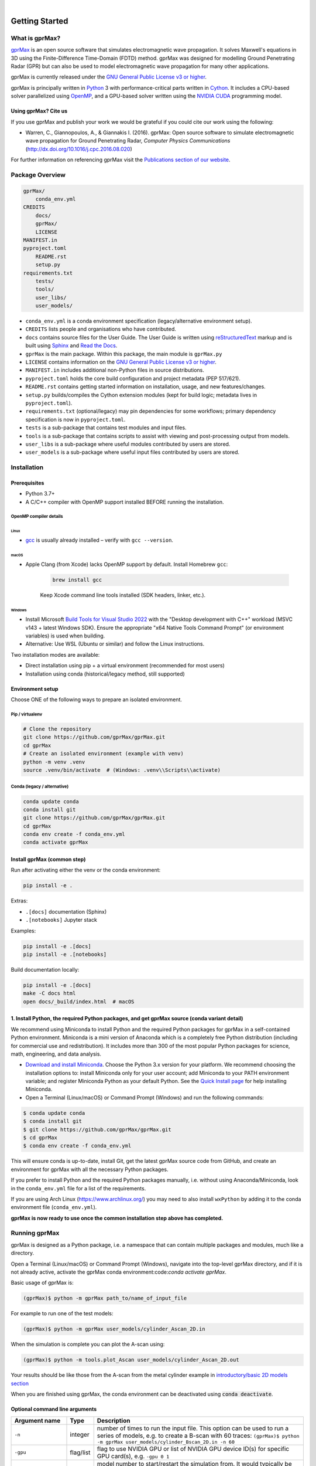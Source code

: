 .. image:: https://readthedocs.org/projects/gprmax/badge/?version=latest
    :target: http://docs.gprmax.com/en/latest/?badge=latest
    :alt: Documentation Status

|

.. image:: docs/source/images/gprMax_logo_small.png
    :target: http://www.gprmax.com

***************
Getting Started
***************

What is gprMax?
===============

`gprMax <http://www.gprmax.com>`_ is an open source software that simulates electromagnetic wave propagation. It solves Maxwell's equations in 3D using the Finite-Difference Time-Domain (FDTD) method. gprMax was designed for modelling Ground Penetrating Radar (GPR) but can also be used to model electromagnetic wave propagation for many other applications.

gprMax is currently released under the `GNU General Public License v3 or higher <http://www.gnu.org/copyleft/gpl.html>`_.

gprMax is principally written in `Python <https://www.python.org>`_ 3 with performance-critical parts written in `Cython <http://cython.org>`_. It includes a CPU-based solver parallelized using `OpenMP <http://www.openmp.org>`_, and a GPU-based solver written using the `NVIDIA CUDA <https://developer.nvidia.com/cuda-zone>`_ programming model.

Using gprMax? Cite us
---------------------

If you use gprMax and publish your work we would be grateful if you could cite our work using the following:

* Warren, C., Giannopoulos, A., & Giannakis I. (2016). gprMax: Open source software to simulate electromagnetic wave propagation for Ground Penetrating Radar, `Computer Physics Communications` (http://dx.doi.org/10.1016/j.cpc.2016.08.020)

For further information on referencing gprMax visit the `Publications section of our website <http://www.gprmax.com/publications.shtml>`_.


Package Overview
================

.. code-block:: bash

    gprMax/
        conda_env.yml
    CREDITS
        docs/
        gprMax/
        LICENSE
    MANIFEST.in
    pyproject.toml
        README.rst
        setup.py
    requirements.txt
        tests/
        tools/
        user_libs/
        user_models/


* ``conda_env.yml`` is a conda environment specification (legacy/alternative environment setup).
* ``CREDITS`` lists people and organisations who have contributed.
* ``docs`` contains source files for the User Guide. The User Guide is written using `reStructuredText <http://docutils.sourceforge.net/rst.html>`_ markup and is built using `Sphinx <http://sphinx-doc.org>`_ and `Read the Docs <https://readthedocs.org>`_.
* ``gprMax`` is the main package. Within this package, the main module is ``gprMax.py``
* ``LICENSE`` contains information on the `GNU General Public License v3 or higher <http://www.gnu.org/copyleft/gpl.html>`_.
* ``MANIFEST.in`` includes additional non-Python files in source distributions.
* ``pyproject.toml`` holds the core build configuration and project metadata (PEP 517/621).
* ``README.rst`` contains getting started information on installation, usage, and new features/changes.
* ``setup.py`` builds/compiles the Cython extension modules (kept for build logic; metadata lives in ``pyproject.toml``).
* ``requirements.txt`` (optional/legacy) may pin dependencies for some workflows; primary dependency specification is now in ``pyproject.toml``.
* ``tests`` is a sub-package that contains test modules and input files.
* ``tools`` is a sub-package that contains scripts to assist with viewing and post-processing output from models.
* ``user_libs`` is a sub-package where useful modules contributed by users are stored.
* ``user_models`` is a sub-package where useful input files contributed by users are stored.

Installation
============

Prerequisites
-------------

* Python 3.7+
* A C/C++ compiler with OpenMP support installed BEFORE running the installation.

OpenMP compiler details
~~~~~~~~~~~~~~~~~~~~~~~

Linux
^^^^^
* `gcc <https://gcc.gnu.org>`_ is usually already installed – verify with ``gcc --version``.

macOS
^^^^^
* Apple Clang (from Xcode) lacks OpenMP support by default. Install Homebrew ``gcc``:

    .. code-block:: bash

            brew install gcc

    Keep Xcode command line tools installed (SDK headers, linker, etc.).

Windows
^^^^^^^
* Install Microsoft `Build Tools for Visual Studio 2022 <https://aka.ms/vs/17/release/vs_BuildTools.exe>`_ with the "Desktop development with C++" workload (MSVC v143 + latest Windows SDK). Ensure the appropriate "x64 Native Tools Command Prompt" (or environment variables) is used when building.
* Alternative: Use WSL (Ubuntu or similar) and follow the Linux instructions.

Two installation modes are available:

* Direct installation using pip + a virtual environment (recommended for most users)
* Installation using conda (historical/legacy method, still supported)

Environment setup
-----------------

Choose ONE of the following ways to prepare an isolated environment.

Pip / virtualenv
~~~~~~~~~~~~~~~~

.. code-block:: bash

    # Clone the repository
    git clone https://github.com/gprMax/gprMax.git
    cd gprMax
    # Create an isolated environment (example with venv)
    python -m venv .venv
    source .venv/bin/activate  # (Windows: .venv\\Scripts\\activate)

Conda (legacy / alternative)
~~~~~~~~~~~~~~~~~~~~~~~~~~~~

.. code-block:: bash

    conda update conda
    conda install git
    git clone https://github.com/gprMax/gprMax.git
    cd gprMax
    conda env create -f conda_env.yml
    conda activate gprMax

Install gprMax (common step)
----------------------------

Run after activating either the venv or the conda environment:

.. code-block:: bash

    pip install -e .

Extras:

* ``.[docs]`` documentation (Sphinx)
* ``.[notebooks]`` Jupyter stack

Examples:

.. code-block:: bash

    pip install -e .[docs]
    pip install -e .[notebooks]

Build documentation locally:

.. code-block:: bash

    pip install -e .[docs]
    make -C docs html
    open docs/_build/index.html  # macOS

1. Install Python, the required Python packages, and get gprMax source (conda variant detail)
-------------------------------------------------------------------------------------------

We recommend using Miniconda to install Python and the required Python packages for gprMax in a self-contained Python environment. Miniconda is a mini version of Anaconda which is a completely free Python distribution (including for commercial use and redistribution). It includes more than 300 of the most popular Python packages for science, math, engineering, and data analysis.

* `Download and install Miniconda <https://docs.conda.io/en/latest/miniconda.html>`_. Choose the Python 3.x version for your platform. We recommend choosing the installation options to: install Miniconda only for your user account; add Miniconda to your PATH environment variable; and register Miniconda Python as your default Python. See the `Quick Install page <https://docs.conda.io/projects/conda/en/latest/user-guide/install/index.html>`_ for help installing Miniconda.
* Open a Terminal (Linux/macOS) or Command Prompt (Windows) and run the following commands:

.. code-block:: bash

    $ conda update conda
    $ conda install git
    $ git clone https://github.com/gprMax/gprMax.git
    $ cd gprMax
    $ conda env create -f conda_env.yml

This will ensure conda is up-to-date, install Git, get the latest gprMax source code from GitHub, and create an environment for gprMax with all the necessary Python packages.

If you prefer to install Python and the required Python packages manually, i.e. without using Anaconda/Miniconda, look in the ``conda_env.yml`` file for a list of the requirements.

If you are using Arch Linux (https://www.archlinux.org/) you may need to also install ``wxPython`` by adding it to the conda environment file (``conda_env.yml``).

**gprMax is now ready to use once the common installation step above has completed.**

Running gprMax
==============

gprMax is designed as a Python package, i.e. a namespace that can contain multiple packages and modules, much like a directory.

Open a Terminal (Linux/macOS) or Command Prompt (Windows), navigate into the top-level gprMax directory, and if it is not already active, activate the gprMax conda environment:code:`conda activate gprMax`.

Basic usage of gprMax is:

.. code-block:: bash

    (gprMax)$ python -m gprMax path_to/name_of_input_file

For example to run one of the test models:

.. code-block:: bash

    (gprMax)$ python -m gprMax user_models/cylinder_Ascan_2D.in

When the simulation is complete you can plot the A-scan using:

.. code-block:: bash

    (gprMax)$ python -m tools.plot_Ascan user_models/cylinder_Ascan_2D.out

Your results should be like those from the A-scan from the metal cylinder example in `introductory/basic 2D models section <http://docs.gprmax.com/en/latest/examples_simple_2D.html#view-the-results>`_

When you are finished using gprMax, the conda environment can be deactivated using :code:`conda deactivate`.

Optional command line arguments
-------------------------------

====================== ========= ===========
Argument name          Type      Description
====================== ========= ===========
``-n``                 integer   number of times to run the input file. This option can be used to run a series of models, e.g. to create a B-scan with 60 traces: ``(gprMax)$ python -m gprMax user_models/cylinder_Bscan_2D.in -n 60``
``-gpu``               flag/list flag to use NVIDIA GPU or list of NVIDIA GPU device ID(s) for specific GPU card(s), e.g. ``-gpu 0 1``
``-restart``           integer   model number to start/restart the simulation from. It would typically be used to restart a series of models from a specific model number, with the ``-n`` argument, e.g. to restart from A-scan 45 when creating a B-scan with 60 traces: ``(gprMax)$ python -m gprMax user_models/cylinder_Bscan_2D.in -n 15 -restart 45``
``-task``              integer   task identifier (model number) when running the simulation as a job array on `Open Grid Scheduler/Grid Engine <http://gridscheduler.sourceforge.net/index.html>`_. For further details see the `parallel performance section of the User Guide <http://docs.gprmax.com/en/latest/openmp_mpi.html>`_
``-mpi``               integer   number of Message Passing Interface (MPI) tasks, i.e. master + workers, for MPI task farm. This option is most usefully combined with ``-n`` to allow individual models to be farmed out using a MPI task farm, e.g. to create a B-scan with 60 traces and use MPI to farm out each trace: ``(gprMax)$ python -m gprMax user_models/cylinder_Bscan_2D.in -n 60 -mpi 61``. For further details see the `parallel performance section of the User Guide <http://docs.gprmax.com/en/latest/openmp_mpi.html>`_
``--mpi-no-spawn``     flag      uses MPI task farm without spawn mechanism. For further details see the `parallel performance section of the User Guide <http://docs.gprmax.com/en/latest/openmp_mpi.html>`_
``-benchmark``         flag      switch on benchmarking mode. This can be used to benchmark the threading (parallel) performance of gprMax on different hardware. For further details see the `benchmarking section of the User Guide <http://docs.gprmax.com/en/latest/benchmarking.html>`_
``--geometry-only``    flag      build a model and produce any geometry views but does not run the simulation, e.g. to check the geometry of a model is correct: ``(gprMax)$ python -m gprMax user_models/heterogeneous_soil.in --geometry-only``
``--geometry-fixed``   flag      runs a series of models where the geometry does not change between models, e.g. a B-scan where *only* the position of simple sources and receivers, moved using ``#src_steps`` and ``#rx_steps``, changes between models.
``--opt-taguchi``      flag      runs a series of models using an optimization process based on Taguchi's method. For further details see the `user libraries section of the User Guide <http://docs.gprmax.com/en/latest/user_libs_opt_taguchi.html>`_
``--write-processed``  flag      writes another input file after any Python code and include commands in the original input file have been processed. Useful for checking that any Python code is being correctly processed into gprMax commands.
``-h`` or ``--help``   flag      is used to get help on command line options.
====================== ========= ===========

Updating gprMax (editable source)
=================================

.. code-block:: bash

    git pull
    pip install -e .  # rebuilds if needed

To force a clean rebuild of the Cython extensions:

.. code-block:: bash

    find gprMax -name "*.cpython-*.so" -delete
    pip install -e .


Updating conda and Python packages
----------------------------------

Periodically you should update conda and the required Python packages. With the gprMax environment deactivated and from the top-level gprMax directory, run the following commands:

.. code-block:: bash

    $ conda update conda
    $ conda env update -f conda_env.yml

Thanks To Our Contributors ✨🔗
================================
.. image:: https://contrib.rocks/image?repo=gprMax/gprMax
   :target: https://github.com/gprMax/gprMax/graphs/contributors